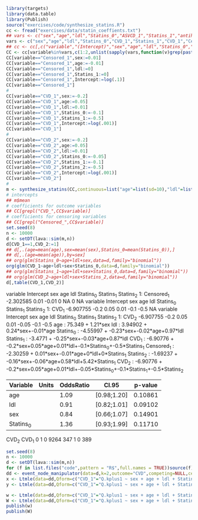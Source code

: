 #+ATTR_LATEX: :options otherkeywords={}, deletekeywords={}
#+BEGIN_SRC R  :results output raw drawer  :exports both  :session *R* :cache yes  
library(targets)
library(data.table)
library(Publish)
source("exercises/code/synthesize_statins.R")
cc <- fread("exercises/data/statin_coeffients.txt")
## vars <- c("sex","age","ldl","Statins_0","ASVCD_1","Statins_1","antihypertensive_1","diabetes_1","cancer_1","copd_1","Statins_2","antihypertensive_2","diabetes_2","cancer_2","copd_2","Statins_3","antihypertensive_3","diabetes_3","cancer_3","copd_3")
vars <- c("sex","age","ldl","Statins_0","CVD_1","Statins_1","CVD_1","Censored_1","Statins_2","CVD_2")
## cc <- cc[,c("variable","(Intercept)","sex","age","ldl","Statins_0","antihypertensive_0","diabetes_0","cancer_0","copd_0","Statins_1","antihypertensive_1","diabetes_1","cancer_1","copd_1","Statins_2","antihypertensive_2","diabetes_2","cancer_2","copd_2","Statins_3","antihypertensive_3","diabetes_3","cancer_3","copd_3")]
CC <- cc[variable%in%vars,c(1:2,unlist(sapply(vars,function(v)grep(paste0(v,"$"),names(cc))))),with=FALSE]
CC[variable=="Censored_1",sex:=0.01]
CC[variable=="Censored_1",age:=-0.01]
CC[variable=="Censored_1",ldl:=0]
CC[variable=="Censored_1",Statins_1:=0]
CC[variable=="Censored_1",Intercept:=log(.1)]
CC[variable=="Censored_1"]
#
CC[variable=="CVD_1",sex:=-0.2]
CC[variable=="CVD_1",age:=0.05]
CC[variable=="CVD_1",ldl:=0.01]
CC[variable=="CVD_1",Statins_0:=-0.1]
CC[variable=="CVD_1",Statins_1:=-0.5]
CC[variable=="CVD_1",Intercept:=log(.001)]
CC[variable=="CVD_1"]
#
CC[variable=="CVD_2",sex:=-0.2]
CC[variable=="CVD_2",age:=0.05]
CC[variable=="CVD_2",ldl:=0.01]
CC[variable=="CVD_2",Statins_0:=-0.05]
CC[variable=="CVD_2",Statins_1:=-0.1]
CC[variable=="CVD_2",Statins_2:=-0.5]
CC[variable=="CVD_2",Intercept:=log(.001)]
CC[variable=="CVD_2"]
#
m <- synthesize_statins(CC,continuous=list("age"=list(sd=10),"ldl"=list(sd=0.5)))
# intercepts
## m$mean
# coefficients for outcome variables 
## CC[grepl("CVD_",CC$variable)]
# coefficients for censoring variables 
## CC[grepl("Censored_",CC$variable)]
set.seed(8)
n <- 10000
d <- setDT(lava::sim(m,n))
d[CVD_1==1,CVD_2:=1]
## d[,.(age=mean(age),sex=mean(sex),Statins_0=mean(Statins_0)),]
## d[,.(age=mean(age)),by=sex]
## org(glm(Statins_0~age+ldl+sex,data=d,family="binomial"))
org(glm(CVD_1~age+ldl+sex+Statins_0,data=d,family="binomial"))
## org(glm(Statins_1~age+ldl+sex+Statins_0,data=d,family="binomial"))
## org(glm(CVD_2~age+ldl+sex+Statins_2,data=d,family="binomial"))
d[,table(CVD_1,CVD_2)]
#+END_SRC

#+RESULTS[(2022-12-01 09:24:28) ba8430fb85541eef057d19524aba31e86cdb866f]:
:results:
     variable Intercept  sex   age ldl Statins_0 Statins_1 Statins_2
1: Censored_1 -2.302585 0.01 -0.01   0        NA         0        NA
   variable Intercept  sex  age  ldl Statins_0 Statins_1 Statins_2
1:    CVD_1 -6.907755 -0.2 0.05 0.01      -0.1      -0.5        NA
   variable Intercept  sex  age  ldl Statins_0 Statins_1 Statins_2
1:    CVD_2 -6.907755 -0.2 0.05 0.01     -0.05      -0.1      -0.5
age :  75.349 + 1.21*sex 
ldl :  3.94902 + 0.24*sex+-0.01*age 
Statins_0 :  -4.55997 + -0.23*sex+-0.02*age+0.97*ldl 
Statins_1 :  -3.4771 + -0.25*sex+-0.03*age+0.87*ldl 
CVD_1 :  -6.90776 + -0.2*sex+0.05*age+0.01*ldl+-0.1*Statins_0+-0.5*Statins_1 
Censored_1 :  -2.30259 + 0.01*sex+-0.01*age+0*ldl+0*Statins_1 
Statins_2 :  -1.69237 + -0.16*sex+-0.06*age+0.58*ldl+5.42*Statins_1 
CVD_2 :  -6.90776 + -0.2*sex+0.05*age+0.01*ldl+-0.05*Statins_0+-0.1*Statins_1+-0.5*Statins_2
|   Variable | Units | OddsRatio |       CI.95 |   p-value |
|------------+-------+-----------+-------------+-----------|
|        age |       |      1.09 | [0.98;1.20] |   0.10861 |
|        ldl |       |      0.91 | [0.82;1.01] |   0.09102 |
|        sex |       |      0.84 | [0.66;1.07] |   0.14901 |
|  Statins_0 |       |      1.36 | [0.93;1.99] |   0.11710 |
     CVD_2
CVD_1    0    1
    0 9264  347
    1    0  389
:end:

#+ATTR_LATEX: :options otherkeywords={}, deletekeywords={}
#+BEGIN_SRC R  :results output raw drawer  :exports both  :session *R* :cache yes  
set.seed(8)
n <- 10000
d <- setDT(lava::sim(m,n))
for (f in list.files("code",pattern = "R$",full.names = TRUE))source(f)
dd <- event_node_manipulator(data=d,k=2,outcome="CVD",competing=NULL,censored="Censored",outcome_is_competing=NULL)
x <- Ltmle(data=dd,Qform=c("CVD_1"="Q.kplus1 ~ sex + age + ldl + Statins_0 + Statins_1","CVD_2"="Q.kplus1 ~ sex + age + ldl + Statins_0 + Statins_1"),gform=c("Statins_0"="Statins_0 ~ sex + age + ldl","Statins_1"="Statins_1 ~ sex + age + ldl + Statins_0","Censored_1"="Censored_1 ~ sex + age + ldl + Statins_0 + Statins_1","Statins_2"= "Statins_2 ~ sex + age + ldl + Statins_0 + Statins_1"),Anodes=c("Statins_0","Statins_1","Statins_2"),Lnodes=c("sex","age","ldl"),Ynodes=c("CVD_1","CVD_2"),Cnodes=c("Censored_1"),estimate.time=FALSE,survivalOutcome=TRUE,variance.method="ic",SL.library="glm",abar=c(1,1,1))
y <- Ltmle(data=dd,Qform=c("CVD_1"="Q.kplus1 ~ sex + age + ldl + Statins_0 + Statins_1","CVD_2"="Q.kplus1 ~ sex + age + ldl + Statins_0 + Statins_1"),gform=c("Statins_0"="Statins_0 ~ sex + age + ldl","Statins_1"="Statins_1 ~ sex + age + ldl + Statins_0","Censored_1"="Censored_1 ~ sex + age + ldl + Statins_0 + Statins_1","Statins_2"= "Statins_2 ~ sex + age + ldl + Statins_0 + Statins_1"),Anodes=c("Statins_0","Statins_1","Statins_2"),Lnodes=c("sex","age","ldl"),Ynodes=c("CVD_1","CVD_2"),Cnodes=c("Censored_1"),estimate.time=FALSE,survivalOutcome=TRUE,variance.method="ic",SL.library="glm",abar=c(0,0,0))

w <- Ltmle(data=dd,Qform=c("CVD_1"="Q.kplus1 ~ sex + age + ldl + Statins_0 + Statins_1","CVD_2"="Q.kplus1 ~ sex + age + ldl + Statins_0 + Statins_1"),gform=c("Statins_0"="Statins_0 ~ sex + age + ldl","Statins_1"="Statins_1 ~ sex + age + ldl + Statins_0","Censored_1"="Censored_1 ~ sex + age + ldl + Statins_0 + Statins_1","Statins_2"= "Statins_2 ~ sex + age + ldl + Statins_0 + Statins_1"),Anodes=c("Statins_0","Statins_1","Statins_2"),Lnodes=c("sex","age","ldl"),Ynodes=c("CVD_1","CVD_2"),Cnodes=c("Censored_1"),estimate.time=FALSE,survivalOutcome=TRUE,variance.method="ic",SL.library="glm",abar=list(c(1,1,1),c(0,0,0)))
W <- Ltmle(data=dd,Qform=c("CVD_1"="Q.kplus1 ~ sex + age + ldl + Statins_0 + Statins_1","CVD_2"="Q.kplus1 ~ sex + age + ldl + Statins_0 + Statins_1"),gform=c("Statins_0"="Statins_0 ~ sex + age + ldl","Statins_1"="Statins_1 ~ sex + age + ldl + Statins_0","Censored_1"="Censored_1 ~ sex + age + ldl + Statins_0 + Statins_1","Statins_2"= "Statins_2 ~ sex + age + ldl + Statins_0 + Statins_1"),Anodes=c("Statins_0","Statins_1","Statins_2"),Lnodes=c("sex","age","ldl"),Ynodes=c("CVD_1","CVD_2"),Cnodes=c("Censored_1"),estimate.time=FALSE,survivalOutcome=TRUE,variance.method="ic",SL.library="glmnet",abar=list(c(1,1,1),c(0,0,0)),SL.cvControl=list(alpha=0.5,selector='undersmooth'),verbose=TRUE)
publish(w)
publish(W)
#+END_SRC
